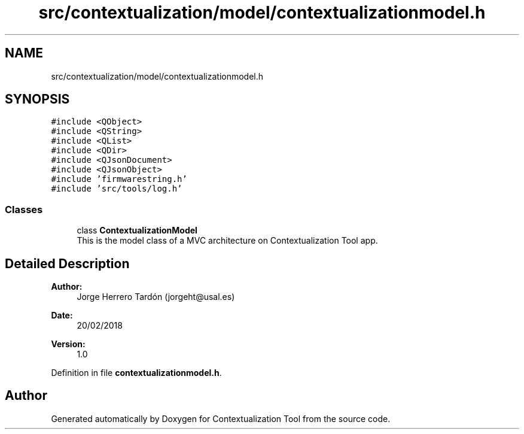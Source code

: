 .TH "src/contextualization/model/contextualizationmodel.h" 3 "Thu Sep 6 2018" "Version 1.0" "Contextualization Tool" \" -*- nroff -*-
.ad l
.nh
.SH NAME
src/contextualization/model/contextualizationmodel.h
.SH SYNOPSIS
.br
.PP
\fC#include <QObject>\fP
.br
\fC#include <QString>\fP
.br
\fC#include <QList>\fP
.br
\fC#include <QDir>\fP
.br
\fC#include <QJsonDocument>\fP
.br
\fC#include <QJsonObject>\fP
.br
\fC#include 'firmwarestring\&.h'\fP
.br
\fC#include 'src/tools/log\&.h'\fP
.br

.SS "Classes"

.in +1c
.ti -1c
.RI "class \fBContextualizationModel\fP"
.br
.RI "This is the model class of a MVC architecture on Contextualization Tool app\&. "
.in -1c
.SH "Detailed Description"
.PP 

.PP
\fBAuthor:\fP
.RS 4
Jorge Herrero Tardón (jorgeht@usal.es) 
.RE
.PP
\fBDate:\fP
.RS 4
20/02/2018 
.RE
.PP
\fBVersion:\fP
.RS 4
1\&.0 
.RE
.PP

.PP
Definition in file \fBcontextualizationmodel\&.h\fP\&.
.SH "Author"
.PP 
Generated automatically by Doxygen for Contextualization Tool from the source code\&.
